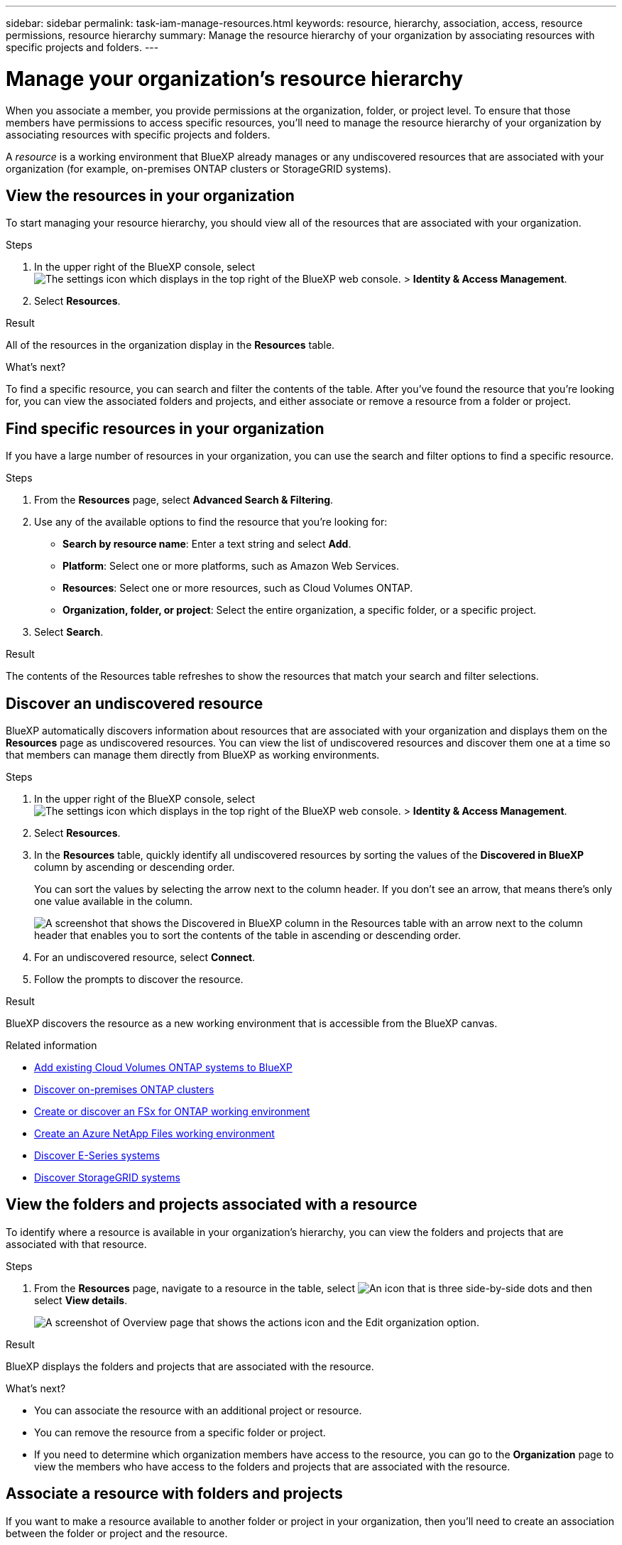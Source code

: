 ---
sidebar: sidebar
permalink: task-iam-manage-resources.html
keywords: resource, hierarchy, association, access, resource permissions, resource hierarchy
summary: Manage the resource hierarchy of your organization by associating resources with specific projects and folders.
---

= Manage your organization's resource hierarchy
:hardbreaks:
:nofooter:
:icons: font
:linkattrs:
:imagesdir: ./media/

[.lead]
When you associate a member, you provide permissions at the organization, folder, or project level. To ensure that those members have permissions to access specific resources, you'll need to manage the resource hierarchy of your organization by associating resources with specific projects and folders.

A _resource_ is a working environment that BlueXP already manages or any undiscovered resources that are associated with your organization (for example, on-premises ONTAP clusters or StorageGRID systems).

== View the resources in your organization

To start managing your resource hierarchy, you should view all of the resources that are associated with your organization.

.Steps

. In the upper right of the BlueXP console, select image:icon-settings-option2.png[The settings icon which displays in the top right of the BlueXP web console.] > *Identity & Access Management*.

. Select *Resources*.

.Result

All of the resources in the organization display in the *Resources* table.

.What's next?

To find a specific resource, you can search and filter the contents of the table. After you've found the resource that you're looking for, you can view the associated folders and projects, and either associate or remove a resource from a folder or project.

== Find specific resources in your organization

If you have a large number of resources in your organization, you can use the search and filter options to find a specific resource. 

.Steps

. From the *Resources* page, select *Advanced Search & Filtering*.

. Use any of the available options to find the resource that you're looking for:
+
* *Search by resource name*: Enter a text string and select *Add*.
* *Platform*: Select one or more platforms, such as Amazon Web Services.
* *Resources*: Select one or more resources, such as Cloud Volumes ONTAP.
* *Organization, folder, or project*: Select the entire organization, a specific folder, or a specific project.

. Select *Search*.

.Result

The contents of the Resources table refreshes to show the resources that match your search and filter selections.

== Discover an undiscovered resource

BlueXP automatically discovers information about resources that are associated with your organization and displays them on the *Resources* page as undiscovered resources. You can view the list of undiscovered resources and discover them one at a time so that members can manage them directly from BlueXP as working environments.

.Steps

. In the upper right of the BlueXP console, select image:icon-settings-option2.png[The settings icon which displays in the top right of the BlueXP web console.] > *Identity & Access Management*.

. Select *Resources*.

. In the *Resources* table, quickly identify all undiscovered resources by sorting the values of the *Discovered in BlueXP* column by ascending or descending order.
+
You can sort the values by selecting the arrow next to the column header. If you don't see an arrow, that means there's only one value available in the column.
+
image:screenshot-iam-sort-table.png[A screenshot that shows the Discovered in BlueXP column in the Resources table with an arrow next to the column header that enables you to sort the contents of the table in ascending or descending order.]

. For an undiscovered resource, select *Connect*.

. Follow the prompts to discover the resource.

.Result

BlueXP discovers the resource as a new working environment that is accessible from the BlueXP canvas.

.Related information

* https://docs.netapp.com/us-en/bluexp-cloud-volumes-ontap/task-adding-systems.html[Add existing Cloud Volumes ONTAP systems to BlueXP^]
* https://docs.netapp.com/us-en/bluexp-ontap-onprem/task-discovering-ontap.html[Discover on-premises ONTAP clusters^]
* https://docs.netapp.com/us-en/bluexp-fsx-ontap/use/task-creating-fsx-working-environment.html[Create or discover an FSx for ONTAP working environment^]
* https://docs.netapp.com/us-en/bluexp-azure-netapp-files/task-create-working-env.html[Create an Azure NetApp Files working environment^]
* https://docs.netapp.com/us-en/bluexp-e-series/task-discover-e-series.html[Discover E-Series systems^]
* https://docs.netapp.com/us-en/bluexp-storagegrid/task-discover-storagegrid.html[Discover StorageGRID systems^]

== View the folders and projects associated with a resource

To identify where a resource is available in your organization's hierarchy, you can view the folders and projects that are associated with that resource.

.Steps

. From the *Resources* page, navigate to a resource in the table, select image:icon-action.png["An icon that is three side-by-side dots"] and then select *View details*.
+
image:screenshot-iam-edit-organization.png[A screenshot of Overview page that shows the actions icon and the Edit organization option.]

.Result

BlueXP displays the folders and projects that are associated with the resource.

.What's next?

* You can associate the resource with an additional project or resource.
* You can remove the resource from a specific folder or project.
* If you need to determine which organization members have access to the resource, you can go to the *Organization* page to view the members who have access to the folders and projects that are associated with the resource.

== Associate a resource with folders and projects

If you want to make a resource available to another folder or project in your organization, then you'll need to create an association between the folder or project and the resource.

.About this task

* If you associate a resource with a project, that resource (working environment) is now accessible from the BlueXP canvas when viewing that project.
+
NOTE: If you have multiple Connectors, the Connector that manages the working environment must be selected to view the working environment from the BlueXP canvas. link:task-manage-multiple-connectors.html[Learn how to work with multiple Connectors].

* If you associate a resource with a folder, only users who have permissions for that folder will have access to that resource. For example, imagine the following scenario:
+
* Folder 1 includes project A and project B
* Resource XYZ is associated with folder 1 and project A
* An organization member has permissions for project B
* That organization member won't have access to resource XYZ

.Steps

. From the *Resources* page, navigate to a resource in the table, select image:icon-action.png["An icon that is three side-by-side dots"] and then select *Associate to folders or projects*.
+
image:screenshot-iam-edit-organization.png[A screenshot of Overview page that shows the actions icon and the Edit organization option.]

. Select a folder or project and then select *Accept*.

. To associate an additional folder or project, select *Add folder or project* and then select the folder or project.

. Select *Associate resources*.

.Result

BlueXP associates the resource with the selected folders and projects. Members who have permissions for those folders and projects now have the ability to access the resource in BlueXP.

== Remove a resource from a folder or project

To remove a resource from a folder or project, you need to remove the association between the folder or project and the resource. After you remove the association, organization members can no longer manage the resource from the folder or project.

.Steps

. From the *Resources* page, navigate to a resource in the table, select image:icon-action.png["An icon that is three side-by-side dots"] and then select *View details*.
+
image:screenshot-iam-edit-organization.png[A screenshot of Overview page that shows the actions icon and the Edit organization option.]

. For the folder or project for which you want to remove the resource, select image:icon-delete.png[An icon of a garbage can]

. Confirm that you want to remove the association by selecting *Delete*.

.Result

BlueXP removes the association. Members can no longer access the resource from that folder or project.